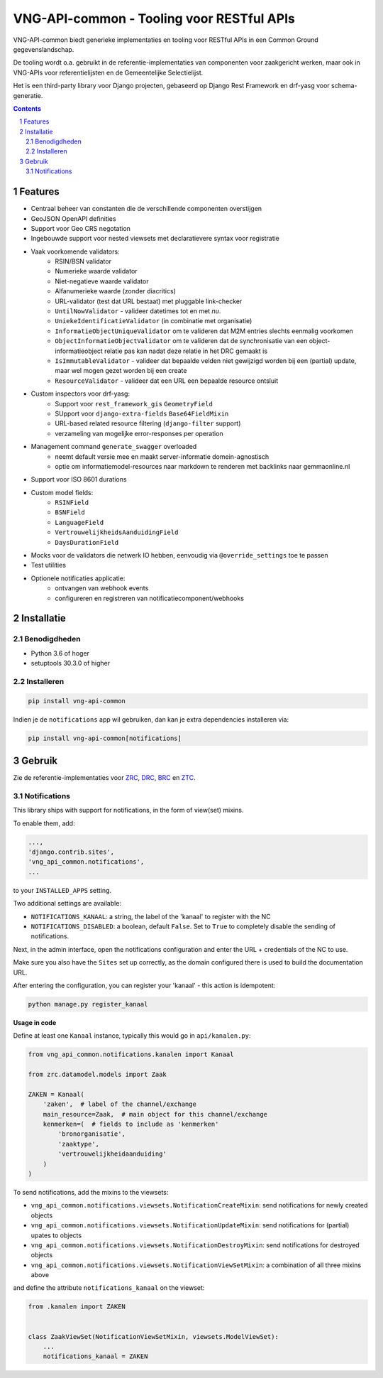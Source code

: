 ==========================================
VNG-API-common - Tooling voor RESTful APIs
==========================================

VNG-API-common biedt generieke implementaties en tooling voor RESTful APIs
in een Common Ground gegevenslandschap.

De tooling wordt o.a. gebruikt in de referentie-implementaties van componenten
voor zaakgericht werken, maar ook in VNG-APIs voor referentielijsten en de
Gemeentelijke Selectielijst.

Het is een third-party library voor Django projecten, gebaseerd op Django Rest
Framework en drf-yasg voor schema-generatie.

.. contents::

.. section-numbering::

Features
========

* Centraal beheer van constanten die de verschillende componenten overstijgen
* GeoJSON OpenAPI definities
* Support voor Geo CRS negotation
* Ingebouwde support voor nested viewsets met declaratievere syntax voor
  registratie
* Vaak voorkomende validators:
    * RSIN/BSN validator
    * Numerieke waarde validator
    * Niet-negatieve waarde validator
    * Alfanumerieke waarde (zonder diacritics)
    * URL-validator (test dat URL bestaat) met pluggable link-checker
    * ``UntilNowValidator`` - valideer datetimes tot en met *nu*.
    * ``UniekeIdentificatieValidator`` (in combinatie met organisatie)
    * ``InformatieObjectUniqueValidator`` om te valideren dat M2M entries
      slechts eenmalig voorkomen
    * ``ObjectInformatieObjectValidator`` om te valideren dat de synchronisatie
      van een object-informatieobject relatie pas kan nadat deze relatie in het
      DRC gemaakt is
    * ``IsImmutableValidator`` - valideer dat bepaalde velden niet gewijzigd
      worden bij een (partial) update, maar wel mogen gezet worden bij een create
    * ``ResourceValidator`` - valideer dat een URL een bepaalde resource ontsluit
* Custom inspectors voor drf-yasg:
    * Support voor ``rest_framework_gis`` ``GeometryField``
    * SUpport voor ``django-extra-fields`` ``Base64FieldMixin``
    * URL-based related resource filtering (``django-filter`` support)
    * verzameling van mogelijke error-responses per operation
* Management command ``generate_swagger`` overloaded
    * neemt default versie mee en maakt server-informatie domein-agnostisch
    * optie om informatiemodel-resources naar markdown te renderen met backlinks
      naar gemmaonline.nl
* Support voor ISO 8601 durations
* Custom model fields:
    * ``RSINField``
    * ``BSNField``
    * ``LanguageField``
    * ``VertrouwelijkheidsAanduidingField``
    * ``DaysDurationField``
* Mocks voor de validators die netwerk IO hebben, eenvoudig via
  ``@override_settings`` toe te passen
* Test utilities
* Optionele notificaties applicatie:
    * ontvangen van webhook events
    * configureren en registreren van notificatiecomponent/webhooks


Installatie
===========

Benodigdheden
-------------

* Python 3.6 of hoger
* setuptools 30.3.0 of higher

Installeren
-----------

.. code-block:: bash

    pip install vng-api-common

Indien je de ``notifications`` app wil gebruiken, dan kan je extra dependencies
installeren via:

.. code-block:: bash

    pip install vng-api-common[notifications]

Gebruik
=======

Zie de referentie-implementaties voor `ZRC`_, `DRC`_, `BRC`_ en `ZTC`_.

.. _ZRC: https://github.com/VNG-Realisatie/gemma-zaakregistratiecomponent
.. _DRC: https://github.com/VNG-Realisatie/gemma-documentregistratiecomponent
.. _ZTC: https://github.com/VNG-Realisatie/gemma-zaaktypecatalogus
.. _BRC: https://github.com/VNG-Realisatie/gemma-besluitregistratiecomponent


Notifications
-------------

This library ships with support for notifications, in the form of view(set)
mixins.

To enable them, add:

.. code-block:: python

    ...,
    'django.contrib.sites',
    'vng_api_common.notifications',
    ...

to your ``INSTALLED_APPS`` setting.

Two additional settings are available:

* ``NOTIFICATIONS_KANAAL``: a string, the label of the 'kanaal' to register
  with the NC
* ``NOTIFICATIONS_DISABLED``: a boolean, default ``False``. Set to ``True`` to
  completely disable the sending of notifications.

Next, in the admin interface, open the notifications configuration and enter
the URL + credentials of the NC to use.

Make sure you also have the ``Sites`` set up correctly, as the domain
configured there is used to build the documentation URL.

After entering the configuration, you can register your 'kanaal' - this action
is idempotent:

.. code-block:: bash

    python manage.py register_kanaal

**Usage in code**

Define at least one ``Kanaal`` instance, typically this would go in
``api/kanalen.py``:

.. code-block:: python

    from vng_api_common.notifications.kanalen import Kanaal

    from zrc.datamodel.models import Zaak

    ZAKEN = Kanaal(
        'zaken',  # label of the channel/exchange
        main_resource=Zaak,  # main object for this channel/exchange
        kenmerken=(  # fields to include as 'kenmerken'
            'bronorganisatie',
            'zaaktype',
            'vertrouwelijkheidaanduiding'
        )
    )

To send notifications, add the mixins to the viewsets:

* ``vng_api_common.notifications.viewsets.NotificationCreateMixin``:
  send notifications for newly created objects

* ``vng_api_common.notifications.viewsets.NotificationUpdateMixin``:
  send notifications for (partial) upates to objects

* ``vng_api_common.notifications.viewsets.NotificationDestroyMixin``:
  send notifications for destroyed objects

* ``vng_api_common.notifications.viewsets.NotificationViewSetMixin``:
  a combination of all three mixins above

and define the attribute ``notifications_kanaal`` on the viewset:

.. code-block:: python

    from .kanalen import ZAKEN


    class ZaakViewSet(NotificationViewSetMixin, viewsets.ModelViewSet):
        ...
        notifications_kanaal = ZAKEN
